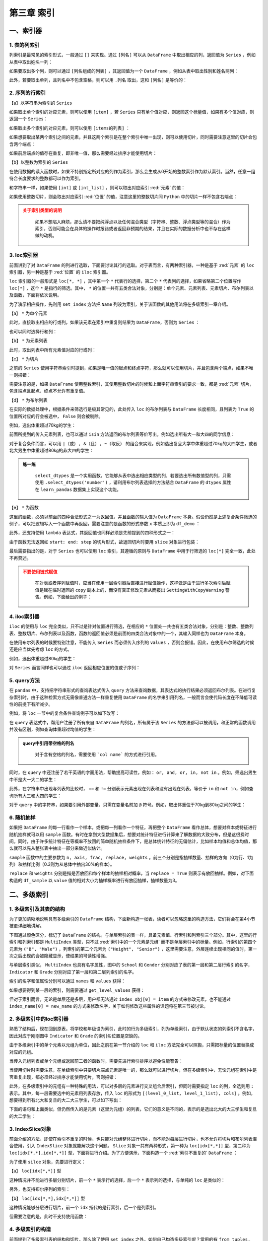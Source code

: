 ****************************
第三章 索引
****************************

.. ipython:: python
    
    import numpy as np
    import pandas as pd

一、索引器
==============

1. 表的列索引
--------------

列索引是最常见的索引形式，一般通过 ``[]`` 来实现。通过 ``[列名]`` 可以从 ``DataFrame`` 中取出相应的列，返回值为 ``Series`` ，例如从表中取出姓名一列：

.. ipython:: python
    
    df = pd.read_csv('data/learn_pandas.csv',
                     usecols = ['School', 'Grade', 'Name', 'Gender',
                                'Weight', 'Transfer'])
    df['Name'].head()

如果要取出多个列，则可以通过 ``[列名组成的列表]`` ，其返回值为一个 ``DataFrame`` ，例如从表中取出性别和姓名两列：

.. ipython:: python
    
    df[['Gender', 'Name']].head()

此外，若要取出单列，且列名中不包含空格，则可以用 ``.列名`` 取出，这和 ``[列名]`` 是等价的：

.. ipython:: python
    
    df.Name.head()

2. 序列的行索引
-------------------

【a】以字符串为索引的 ``Series`` 

如果取出单个索引的对应元素，则可以使用 ``[item]`` ，若 ``Series`` 只有单个值对应，则返回这个标量值，如果有多个值对应，则返回一个 ``Series``：

.. ipython:: python
    
    s = pd.Series([1, 2, 3, 4, 5, 6],
                   index=['a', 'b', 'a', 'a', 'a', 'c'])
    s['a']
    s['b']

如果取出多个索引的对应元素，则可以使用 ``[items的列表]`` ：

.. ipython:: python
    
    s[['c', 'b']]

如果想要取出某两个索引之间的元素，并且这两个索引是在整个索引中唯一出现，则可以使用切片，同时需要注意这里的切片会包含两个端点：

.. ipython:: python
    
    s['c': 'b': -2]

如果前后端点的值存在重复，即非唯一值，那么需要经过排序才能使用切片：

.. ipython:: python

    try:
        s['a': 'b']
    except Exception as e:
        Err_Msg = e
    Err_Msg
    s.sort_index()['a': 'b']

【b】以整数为索引的 ``Series``

在使用数据的读入函数时，如果不特别指定所对应的列作为索引，那么会生成从0开始的整数索引作为默认索引。当然，任意一组符合长度要求的整数都可以作为索引。

和字符串一样，如果使用 ``[int]`` 或 ``[int_list]`` ，则可以取出对应索引 :red:`元素` 的值：

.. ipython:: python

    s = pd.Series(['a', 'b', 'c', 'd', 'e', 'f'],
                  index=[1, 3, 1, 2, 5, 4])
    s[1]
    s[[2,3]]

如果使用整数切片，则会取出对应索引 :red:`位置` 的值，注意这里的整数切片同 ``Python`` 中的切片一样不包含右端点：

.. ipython:: python

    s[1:-1:2]

.. admonition:: 关于索引类型的说明
   :class: caution

    如果不想陷入麻烦，那么请不要把纯浮点以及任何混合类型（字符串、整数、浮点类型等的混合）作为索引，否则可能会在具体的操作时报错或者返回非预期的结果，并且在实际的数据分析中也不存在这样做的动机。

3. loc索引器
--------------

前面讲到了对 ``DataFrame`` 的列进行选取，下面要讨论其行的选取。对于表而言，有两种索引器，一种是基于 :red:`元素` 的 ``loc`` 索引器，另一种是基于 :red:`位置` 的 ``iloc`` 索引器。

``loc`` 索引器的一般形式是 ``loc[*, *]`` ，其中第一个 ``*`` 代表行的选择，第二个 ``*`` 代表列的选择，如果省略第二个位置写作 ``loc[*]`` ，这个 ``*`` 是指行的筛选。其中， ``*`` 的位置一共有五类合法对象，分别是：单个元素、元素列表、元素切片、布尔列表以及函数，下面将依次说明。

为了演示相应操作，先利用 ``set_index`` 方法把 ``Name`` 列设为索引，关于该函数的其他用法将在多级索引一章介绍。

.. ipython:: python

    df_demo = df.set_index('Name')
    df_demo.head()

【a】 ``*`` 为单个元素

此时，直接取出相应的行或列，如果该元素在索引中重复则结果为 ``DataFrame``，否则为 ``Series`` ：

.. ipython:: python

    df_demo.loc['Qiang Sun'] # 多个人叫此名字
    df_demo.loc['Quan Zhao'] # 名字唯一

也可以同时选择行和列：

.. ipython:: python

    df_demo.loc['Qiang Sun', 'School'] # 返回Series
    df_demo.loc['Quan Zhao', 'School'] # 返回单个元素

【b】 ``*`` 为元素列表

此时，取出列表中所有元素值对应的行或列：

.. ipython:: python

    df_demo.loc[['Qiang Sun','Quan Zhao'], ['School','Gender']]

【c】 ``*`` 为切片

之前的 ``Series`` 使用字符串索引时提到，如果是唯一值的起点和终点字符，那么就可以使用切片，并且包含两个端点，如果不唯一则报错：

.. ipython:: python

    df_demo.loc['Gaojuan You':'Gaoqiang Qian', 'School':'Gender']

需要注意的是，如果 ``DataFrame`` 使用整数索引，其使用整数切片的时候和上面字符串索引的要求一致，都是 :red:`元素` 切片，包含端点且起点、终点不允许有重复值。

.. ipython:: python

    df_loc_slice_demo = df_demo.copy()
    df_loc_slice_demo.index = range(df_demo.shape[0],0,-1)
    df_loc_slice_demo.loc[5:3]
    df_loc_slice_demo.loc[3:5] # 没有返回，说明不是整数位置切片

【d】 ``*`` 为布尔列表

在实际的数据处理中，根据条件来筛选行是极其常见的，此处传入 ``loc`` 的布尔列表与 ``DataFrame`` 长度相同，且列表为 ``True`` 的位置所对应的行会被选中， ``False`` 则会被剔除。

例如，选出体重超过70kg的学生：

.. ipython:: python

    df_demo.loc[df_demo.Weight>70].head()

前面所提到的传入元素列表，也可以通过 ``isin`` 方法返回的布尔列表等价写出，例如选出所有大一和大四的同学信息：

.. ipython:: python

    df_demo.loc[df_demo.Grade.isin(['Freshman', 'Senior'])].head()

对于复合条件而言，可以用 ``|（或）, &（且）, ~（取反）`` 的组合来实现，例如选出复旦大学中体重超过70kg的大四学生，或者北大男生中体重超过80kg的非大四的学生：

.. ipython:: python

    condition_1_1 = df_demo.School == 'Fudan University'
    condition_1_2 = df_demo.Grade == 'Senior'
    condition_1_3 = df_demo.Weight > 70
    condition_1 = condition_1_1 & condition_1_2 & condition_1_3
    condition_2_1 = df_demo.School == 'Peking University'
    condition_2_2 = df_demo.Grade == 'Senior'
    condition_2_3 = df_demo.Weight > 80
    condition_2 = condition_2_1 & (~condition_2_2) & condition_2_3
    df_demo.loc[condition_1 | condition_2]

.. admonition:: 练一练
   :class: hint

    ``select_dtypes`` 是一个实用函数，它能够从表中选出相应类型的列，若要选出所有数值型的列，只需使用 ``.select_dtypes('number')`` ，请利用布尔列表选择的方法结合 ``DataFrame`` 的 ``dtypes`` 属性在 ``learn_pandas`` 数据集上实现这个功能。

【e】 ``*`` 为函数

这里的函数，必须以前面的四种合法形式之一为返回值，并且函数的输入值为 ``DataFrame`` 本身。假设仍然是上述复合条件筛选的例子，可以把逻辑写入一个函数中再返回，需要注意的是函数的形式参数 ``x`` 本质上即为 ``df_demo`` ：

.. ipython:: python

    def condition(x):
        condition_1_1 = x.School == 'Fudan University'
        condition_1_2 = x.Grade == 'Senior'
        condition_1_3 = x.Weight > 70
        condition_1 = condition_1_1 & condition_1_2 & condition_1_3
        condition_2_1 = x.School == 'Peking University'
        condition_2_2 = x.Grade == 'Senior'
        condition_2_3 = x.Weight > 80
        condition_2 = condition_2_1 & (~condition_2_2) & condition_2_3
        result = condition_1 | condition_2
        return result

    df_demo.loc[condition]

此外，还支持使用 ``lambda`` 表达式，其返回值也同样必须是先前提到的四种形式之一：

.. ipython:: python

    df_demo.loc[lambda x:'Quan Zhao', lambda x:'Gender']

由于函数无法返回如 ``start: end: step`` 的切片形式，故返回切片时要用 ``slice`` 对象进行包装：

.. ipython:: python

    df_demo.loc[lambda x: slice('Gaojuan You', 'Gaoqiang Qian')]

最后需要指出的是，对于 ``Series`` 也可以使用 ``loc`` 索引，其遵循的原则与 ``DataFrame`` 中用于行筛选的 ``loc[*]`` 完全一致，此处不再赘述。

.. admonition:: 不要使用链式赋值
   :class: caution

    在对表或者序列赋值时，应当在使用一层索引器后直接进行赋值操作，这样做是由于进行多次索引后赋值是赋在临时返回的 ``copy`` 副本上的，而没有真正修改元素从而报出 ``SettingWithCopyWarning`` 警告。例如，下面给出的例子：

.. ipython:: python

    df_chain = pd.DataFrame([[0,0],[1,0],[-1,0]], columns=list('AB'))
    df_chain
    import warnings
    with warnings.catch_warnings():
        warnings.filterwarnings('error')
        try:
            df_chain[df_chain.A!=0].B = 1 # 使用方括号列索引后，再使用点的列索引
        except Warning as w:
            Warning_Msg = w
    print(Warning_Msg)
    df_chain
    df_chain.loc[df_chain.A!=0,'B'] = 1
    df_chain

4. iloc索引器
--------------

``iloc`` 的使用与 ``loc`` 完全类似，只不过是针对位置进行筛选，在相应的 ``*`` 位置处一共也有五类合法对象，分别是：整数、整数列表、整数切片、布尔列表以及函数，函数的返回值必须是前面的四类合法对象中的一个，其输入同样也为 ``DataFrame`` 本身。

.. ipython:: python

    df_demo.iloc[1, 1] # 第二行第二列
    df_demo.iloc[[0, 1], [0, 1]] # 前两行前两列
    df_demo.iloc[1: 4, 2:4] # 切片不包含结束端点
    df_demo.iloc[lambda x: slice(1, 4)] # 传入切片为返回值的函数

在使用布尔列表的时候要特别注意，不能传入 ``Series`` 而必须传入序列的 ``values`` ，否则会报错。因此，在使用布尔筛选的时候还是应当优先考虑 ``loc`` 的方式。

例如，选出体重超过80kg的学生：

.. ipython:: python

    df_demo.iloc[(df_demo.Weight>80).values].head()

对 ``Series`` 而言同样也可以通过 ``iloc`` 返回相应位置的值或子序列：

.. ipython:: python

    df_demo.School.iloc[1]
    df_demo.School.iloc[1:5:2]

5. query方法
----------------

在 ``pandas`` 中，支持把字符串形式的查询表达式传入 ``query`` 方法来查询数据，其表达式的执行结果必须返回布尔列表。在进行复杂索引时，由于这种检索方式无需像普通方法一样重复使用 ``DataFrame`` 的名字来引用列名，一般而言会使代码长度在不降低可读性的前提下有所减少。

例如，将 ``loc`` 一节中的复合条件查询例子可以如下改写：

.. ipython:: python

    df.query('((School == "Fudan University")&'
             ' (Grade == "Senior")&'
             ' (Weight > 70))|'
             '((School == "Peking University")&'
             ' (Grade != "Senior")&'
             ' (Weight > 80))')

在 ``query`` 表达式中，帮用户注册了所有来自 ``DataFrame`` 的列名，所有属于该 ``Series`` 的方法都可以被调用，和正常的函数调用并没有区别，例如查询体重超过均值的学生：

.. ipython:: python

    df.query('Weight > Weight.mean()').head()

.. admonition:: query中引用带空格的列名
   :class: note

    对于含有空格的列名，需要使用 ```col name``` 的方式进行引用。

同时，在 ``query`` 中还注册了若干英语的字面用法，帮助提高可读性，例如： ``or, and, or, in, not in`` 。例如，筛选出男生中不是大一大二的学生：

.. ipython:: python

    df.query('(Grade not in ["Freshman", "Sophomore"]) and'
             '(Gender == "Male")').head()

此外，在字符串中出现与列表的比较时， ``==`` 和 ``!=`` 分别表示元素出现在列表和没有出现在列表，等价于 ``in`` 和 ``not in``，例如查询所有大三和大四的学生：

.. ipython:: python

    df.query('Grade == ["Junior", "Senior"]').head()

对于 ``query`` 中的字符串，如果要引用外部变量，只需在变量名前加 ``@`` 符号。例如，取出体重位于70kg到80kg之间的学生：

.. ipython:: python

    low, high =70, 80
    df.query('Weight.between(@low, @high)').head()

6. 随机抽样
--------------

如果把 ``DataFrame`` 的每一行看作一个样本，或把每一列看作一个特征，再把整个 ``DataFrame`` 看作总体，想要对样本或特征进行随机抽样就可以用 ``sample`` 函数。有时在拿到大型数据集后，想要对统计特征进行计算来了解数据的大致分布，但是这很费时间。同时，由于许多统计特征在等概率不放回的简单随机抽样条件下，是总体统计特征的无偏估计，比如样本均值和总体均值，那么就可以先从整张表中抽出一部分来做近似估计。

``sample`` 函数中的主要参数为 ``n, axis, frac, replace, weights`` ，前三个分别是指抽样数量、抽样的方向（0为行、1为列）和抽样比例（0.3则为从总体中抽出30%的样本）。

``replace`` 和 ``weights`` 分别是指是否放回和每个样本的抽样相对概率，当 ``replace = True`` 则表示有放回抽样。例如，对下面构造的 ``df_sample`` 以 ``value`` 值的相对大小为抽样概率进行有放回抽样，抽样数量为3。

.. ipython:: python

    df_sample = pd.DataFrame({'id': list('abcde'),
                              'value': [1, 2, 3, 4, 90]})
    df_sample
    df_sample.sample(3, replace = True, weights = df_sample.value)

二、多级索引
==============

1. 多级索引及其表的结构
----------------------------

为了更加清晰地说明具有多级索引的 ``DataFrame`` 结构，下面新构造一张表，读者可以忽略这里的构造方法，它们将会在第4小节被更详细地讲解。

.. ipython:: python

    np.random.seed(0)
    multi_index = pd.MultiIndex.from_product([list('ABCD'),
                  df.Gender.unique()], names=('School', 'Gender'))
    multi_column = pd.MultiIndex.from_product([['Height', 'Weight'],
                   df.Grade.unique()], names=('Indicator', 'Grade'))
    df_multi = pd.DataFrame(np.c_[(np.random.randn(8,4)*5 + 163).tolist(),
                                  (np.random.randn(8,4)*5 + 65).tolist()],
                            index = multi_index,
                            columns = multi_column).round(1)
    df_multi

下图通过颜色区分，标记了 ``DataFrame`` 的结构。与单层索引的表一样，具备元素值、行索引和列索引三个部分。其中，这里的行索引和列索引都是 ``MultiIndex`` 类型，只不过 :red:`索引中的一个元素是元组` 而不是单层索引中的标量。例如，行索引的第四个元素为 ``("B", "Male")`` ，列索引的第二个元素为 ``("Height", "Senior")`` ，这里需要注意，外层连续出现相同的值时，第一次之后出现的会被隐藏显示，使结果的可读性增强。

.. image:: ../_static/multi_index.png
   :height: 262px
   :width: 700 px
   :scale: 100 %
   :align: center

与单层索引类似， ``MultiIndex`` 也具有名字属性，图中的 ``School`` 和 ``Gender`` 分别对应了表的第一层和第二层行索引的名字， ``Indicator`` 和 ``Grade`` 分别对应了第一层和第二层列索引的名字。

索引的名字和值属性分别可以通过 ``names`` 和 ``values`` 获得：

.. ipython:: python

    df_multi.index.names
    df_multi.columns.names
    df_multi.index.values
    df_multi.columns.values

如果想要得到某一层的索引，则需要通过 ``get_level_values`` 获得：

.. ipython:: python

    df_multi.index.get_level_values(0)

但对于索引而言，无论是单层还是多层，用户都无法通过 ``index_obj[0] = item`` 的方式来修改元素，也不能通过 ``index_name[0] = new_name`` 的方式来修改名字，关于如何修改这些属性的话题将在第三节被讨论。

2. 多级索引中的loc索引器
-----------------------------

熟悉了结构后，现在回到原表，将学校和年级设为索引，此时的行为多级索引，列为单级索引，由于默认状态的列索引不含名字，因此对应于刚刚图中 ``Indicator`` 和 ``Grade`` 的索引名位置是空缺的。

.. ipython:: python

    df_multi = df.set_index(['School', 'Grade'])
    df_multi.head()

由于多级索引中的单个元素以元组为单位，因此之前在第一节介绍的 ``loc`` 和 ``iloc`` 方法完全可以照搬，只需把标量的位置替换成对应的元组。

当传入元组列表或单个元组或返回前二者的函数时，需要先进行索引排序以避免性能警告：

.. ipython:: python

    with warnings.catch_warnings():
        warnings.filterwarnings('error')
        try:
            df_multi.loc[('Fudan University', 'Junior')].head()
        except Warning as w:
            Warning_Msg = w
    Warning_Msg
    df_sorted = df_multi.sort_index()
    df_sorted.loc[('Fudan University', 'Junior')].head()
    df_sorted.loc[[('Fudan University', 'Senior'),
                  ('Shanghai Jiao Tong University', 'Freshman')]].head()
    df_sorted.loc[df_sorted.Weight > 70].head() # 布尔列表也是可用的
    df_sorted.loc[lambda x:('Fudan University','Junior')].head()

当使用切片时需要注意，在单级索引中只要切片端点元素是唯一的，那么就可以进行切片，但在多级索引中，无论元组在索引中是否重复出现，都必须经过排序才能使用切片，否则报错：

.. ipython:: python

    try:
        df_multi.loc[('Fudan University', 'Senior'):].head()
    except Exception as e:
        Err_Msg = e
    Err_Msg
    df_sorted.loc[('Fudan University', 'Senior'):].head()
    df_unique = df.drop_duplicates(subset=['School','Grade']
                                  ).set_index(['School', 'Grade'])
    df_unique.head()

    try:
        df_unique.loc[('Fudan University', 'Senior'):].head()
    except Exception as e:
        Err_Msg = e
    Err_Msg
    df_unique.sort_index().loc[('Fudan University', 'Senior'):].head()

此外，在多级索引中的元组有一种特殊的用法，可以对多层的元素进行交叉组合后索引，但同时需要指定 ``loc`` 的列，全选则用 ``:`` 表示。其中，每一层需要选中的元素用列表存放，传入 ``loc`` 的形式为 ``[(level_0_list, level_1_list), cols]`` 。例如，想要得到所有北大和复旦的大二大三学生，可以如下写出：

.. ipython:: python

    res = df_multi.loc[(['Peking University', 'Fudan University'],
                        ['Sophomore', 'Junior']), :]
    res.head()
    res.shape

下面的语句和上面类似，但仍然传入的是元素（这里为元组）的列表，它们的意义是不同的，表示的是选出北大的大三学生和复旦的大二学生：

.. ipython:: python

    res = df_multi.loc[[('Peking University', 'Junior'),
                        ('Fudan University', 'Sophomore')]]
    res.head()
    res.shape

3. IndexSlice对象
----------------------

前面介绍的方法，即使在索引不重复的时候，也只能对元组整体进行切片，而不能对每层进行切片，也不允许将切片和布尔列表混合使用，引入 ``IndexSlice`` 对象就能解决这个问题。 ``Slice`` 对象一共有两种形式，第一种为 ``loc[idx[*,*]]`` 型，第二种为 ``loc[idx[*,*],idx[*,*]]`` 型，下面将进行介绍。为了方便演示，下面构造一个 :red:`索引不重复的` ``DataFrame`` ：

.. ipython:: python

    np.random.seed(0)
    L1,L2 = ['A','B','C'],['a','b','c']
    mul_index1 = pd.MultiIndex.from_product([L1,L2],names=('Upper', 'Lower'))
    L3,L4 = ['D','E','F'],['d','e','f']
    mul_index2 = pd.MultiIndex.from_product([L3,L4],names=('Big', 'Small'))
    df_ex = pd.DataFrame(np.random.randint(-9,10,(9,9)),
                        index=mul_index1,
                        columns=mul_index2)
    df_ex

为了使用 ``silce`` 对象，先要进行定义：

.. ipython:: python

    idx = pd.IndexSlice

【a】 ``loc[idx[*,*]]`` 型

这种情况并不能进行多层分别切片，前一个 ``*`` 表示行的选择，后一个 ``*`` 表示列的选择，与单纯的 ``loc`` 是类似的：

.. ipython:: python

    df_ex.loc[idx['C':, ('D', 'f'):]]

另外，也支持布尔序列的索引：

.. ipython:: python

    df_ex.loc[idx[:'A', lambda x:x.sum()>0]] # 列和大于0

【b】 ``loc[idx[*,*],idx[*,*]]`` 型

这种情况能够分层进行切片，前一个 ``idx`` 指代的是行索引，后一个是列索引。

.. ipython:: python

    df_ex.loc[idx[:'A', 'b':], idx['E':, 'e':]]

但需要注意的是，此时不支持使用函数：

.. ipython:: python

    try:
        df_ex.loc[idx[:'A', lambda x: 'b'], idx['E':, 'e':]]
    except Exception as e:
        Err_Msg = e
    Err_Msg

4. 多级索引的构造
----------------------

前面提到了多级索引表的结构和切片，那么除了使用 ``set_index`` 之外，如何自己构造多级索引呢？常用的有 ``from_tuples, from_arrays, from_product`` 三种方法，它们都是 ``pd.MultiIndex`` 对象下的函数。

``from_tuples`` 指根据传入由元组组成的列表进行构造：

.. ipython:: python

    my_tuple = [('a','cat'),('a','dog'),('b','cat'),('b','dog')]
    pd.MultiIndex.from_tuples(my_tuple, names=['First','Second'])

``from_arrays`` 指根据传入列表中，对应层的列表进行构造：

.. ipython:: python

    my_array = [list('aabb'), ['cat', 'dog']*2]
    pd.MultiIndex.from_arrays(my_array, names=['First','Second'])

``from_product`` 指根据给定多个列表的笛卡尔积进行构造：

.. ipython:: python

    my_list1 = ['a','b']
    my_list2 = ['cat','dog']
    pd.MultiIndex.from_product([my_list1,
                                my_list2],
                               names=['First','Second'])

三、索引的常用方法
====================

1. 索引层的交换和删除
-------------------------

为了方便理解交换的过程，这里构造一个三级索引的例子：

.. ipython:: python

    np.random.seed(0)
    L1,L2,L3 = ['A','B'],['a','b'],['alpha','beta']
    mul_index1 = pd.MultiIndex.from_product([L1,L2,L3],
                 names=('Upper', 'Lower','Extra'))
    L4,L5,L6 = ['C','D'],['c','d'],['cat','dog']
    mul_index2 = pd.MultiIndex.from_product([L4,L5,L6],
                 names=('Big', 'Small', 'Other'))
    df_ex = pd.DataFrame(np.random.randint(-9,10,(8,8)),
                            index=mul_index1,
                            columns=mul_index2)
    df_ex

索引层的交换由 ``swaplevel`` 和 ``reorder_levels`` 完成，前者只能交换两个层，而后者可以交换任意层，两者都可以指定交换的是轴是哪一个，即行索引或列索引：

.. ipython:: python

    df_ex.swaplevel(0,2,axis=1).head() # 列索引的第一层和第三层交换
    df_ex.reorder_levels([2,0,1],axis=0).head() # 列表数字指代原来索引中的层

.. admonition:: 轴之间的索引交换
   :class: note

    这里只涉及行或列索引内部的交换，不同方向索引之间的交换将在第五章中被讨论。

若想要删除某一层的索引，可以使用 ``droplevel`` 方法：

.. ipython:: python

    df_ex.droplevel(1,axis=1)
    df_ex.droplevel([0,1],axis=0)

2. 索引属性的修改
---------------------

通过 ``rename_axis`` 可以对索引层的名字进行修改，常用的修改方式是传入字典的映射：

.. ipython:: python

    df_ex.rename_axis(index={'Upper':'Changed_row'},
                      columns={'Other':'Changed_Col'}).head()

通过 ``rename`` 可以对索引的值进行修改，如果是多级索引需要指定修改的层号 ``level`` ：

.. ipython:: python

    df_ex.rename(columns={'cat':'not_cat'},
                 level=2).head()

传入参数也可以是函数，其输入值就是索引元素：

.. ipython:: python

    df_ex.rename(index=lambda x:str.upper(x),
                 level=2).head()

.. admonition:: 练一练
   :class: hint

    尝试在 ``rename_axis`` 中使用函数完成与例子中一样的功能，即把 ``Upper`` 和 ``Other`` 分别替换为 ``Changed_row`` 和 ``Changed_col``。

对于整个索引的元素替换，可以利用迭代器实现：

.. ipython:: python

    new_values = iter(list('abcdefgh'))
    df_ex.rename(index=lambda x:next(new_values),
                 level=2)

若想要对某个位置的元素进行修改，在单层索引时容易实现，即先取出索引的 ``values`` 属性，再给对得到的列表进行修改，最后再对 ``index`` 对象重新赋值。但是如果是多级索引的话就有些麻烦，一个解决的方案是先把某一层索引临时转为表的元素，然后再进行修改，最后重新设定为索引，下面一节将介绍这些操作。

另外一个需要介绍的函数是 ``map`` ，它是定义在 ``Index`` 上的方法，与前面 ``rename`` 方法中层的函数式用法是类似的，只不过它传入的不是层的标量值，而是直接传入索引的元组，这为用户进行跨层的修改提供了遍历。例如，可以等价地写出上面的字符串转大写的操作：

.. ipython:: python
 
    df_temp = df_ex.copy()
    new_idx = df_temp.index.map(lambda x: (x[0], 
                                           x[1], 
                                           str.upper(x[2])))
    df_temp.index = new_idx
    df_temp.head()

关于 ``map`` 的另一个使用方法是对多级索引的压缩，这在第四章和第五章的一些操作中是有用的：

.. ipython:: python

    df_temp = df_ex.copy()
    new_idx = df_temp.index.map(lambda x: (x[0]+'-'+ 
                                           x[1]+'-'+ 
                                           x[2]))
    df_temp.index = new_idx
    df_temp.head() # 单层索引

同时，也可以反向地展开：

.. ipython:: python

    new_idx = df_temp.index.map(lambda x:tuple(x.split('-')))
    df_temp.index = new_idx
    df_temp.head() # 三层索引

3. 索引的设置与重置
----------------------

为了说明本节的函数，下面构造一个新表：

.. ipython:: python

    df_new = pd.DataFrame({'A':list('aacd'),
                           'B':list('PQRT'),
                           'C':[1,2,3,4]})
    df_new

索引的设置可以使用 ``set_index`` 完成，这里的主要参数是 ``append`` ，表示是否来保留原来的索引，直接把新设定的添加到原索引的内层：

.. ipython:: python

    df_new.set_index('A')
    df_new.set_index('A', append=True)

可以同时指定多个列作为索引：

.. ipython:: python

    df_new.set_index(['A', 'B'])

如果想要添加索引的列没有出现在其中，那么可以直接在参数中传入相应的 ``Series`` ：

.. ipython:: python

    my_index = pd.Series(list('WXYZ'), name='D')
    df_new = df_new.set_index(['A', my_index])
    df_new

``reset_index`` 是 ``set_index`` 的逆函数，其主要参数是 ``drop`` ，表示是否要把去掉的索引层丢弃，而不是添加到列中：

.. ipython:: python

    df_new.reset_index(['D'])
    df_new.reset_index(['D'], drop=True)

如果重置了所有的索引，那么 ``pandas`` 会直接重新生成一个默认索引：

.. ipython:: python

    df_new.reset_index()

4. 索引的变形
--------------------

在某些场合下，需要对索引做一些扩充或者剔除，更具体地要求是给定一个新的索引，把原表中相应的索引对应元素填充到新索引构成的表中。例如，下面的表中给出了员工信息，需要重新制作一张新的表，要求增加一名员工的同时去掉身高列并增加性别列：

.. ipython:: python

    df_reindex = pd.DataFrame({"Weight":[60,70,80],
                               "Height":[176,180,179]},
                               index=['1001','1003','1002'])
    df_reindex
    df_reindex.reindex(index=['1001','1002','1003','1004'],
                       columns=['Weight','Gender'])

这种需求常出现在时间序列索引的时间点填充以及 ``ID`` 编号的扩充。另外，需要注意的是原来表中的数据和新表中会根据索引自动对齐，例如原先的1002号位置在1003号之后，而新表中相反，那么 ``reindex`` 中会根据元素对齐，与位置无关。

还有一个与 ``reindex`` 功能类似的函数是 ``reindex_like`` ，其功能是仿照传入的表索引来进行被调用表索引的变形。例如，现在已经存在一张表具备了目标索引的条件，那么上述功能可采用下述代码得到：

.. ipython:: python
    
    df_existed = pd.DataFrame(index=['1001','1002','1003','1004'],
                              columns=['Weight','Gender'])
    df_reindex.reindex_like(df_existed)

四、索引运算
==================

1. 集合的运算法则
---------------------

经常会有一种利用集合运算来取出符合条件行的需求，例如有两张表 ``A`` 和 ``B`` ，它们的索引都是员工编号，现在需要筛选出两表索引交集的所有员工信息，此时通过 ``Index`` 上的运算操作就很容易实现。

不过在此之前，不妨先复习一下常见的四种集合运算：

.. math::

    \rm
    S_A.intersection(S_B) &= \rm S_A \cap S_B \Leftrightarrow \rm \{x|x\in S_A\, and\, x\in S_B\}\\
    \rm
    S_A.union(S_B) &= \rm S_A \cup S_B \Leftrightarrow \rm \{x|x\in S_A\, or\, x\in S_B\}\\
    \rm
    S_A.difference(S_B) &= \rm S_A - S_B \Leftrightarrow \rm \{x|x\in S_A\, and\, x\notin S_B\}\\
    \rm
    S_A.symmetric\_difference(S_B) &= \rm S_A\triangle S_B\Leftrightarrow \rm \{x|x\in S_A\cup S_B - S_A\cap S_B\}

2. 一般的索引运算
------------------------

由于集合的元素是互异的，但是索引中可能有相同的元素，先用 ``unique`` 去重后再进行运算。下面构造两张最为简单的示例表进行演示：

.. ipython:: python

    df_set_1 = pd.DataFrame([[0,1],[1,2],[3,4]],
                            index = pd.Index(['a','b','a'],name='id1'))
    df_set_2 = pd.DataFrame([[4,5],[2,6],[7,1]],
                            index = pd.Index(['b','b','c'],name='id2'))
    id1, id2 = df_set_1.index.unique(), df_set_2.index.unique()
    id1.intersection(id2)
    id1.union(id2)
    id1.difference(id2)
    id1.symmetric_difference(id2)

若两张表需要做集合运算的列并没有被设置索引，一种办法是先转成索引，运算后再恢复，另一种方法是利用 ``isin`` 函数，例如在重置索引的第一张表中选出id列交集的所在行：

.. ipython:: python

    df_set_in_col_1 = df_set_1.reset_index()
    df_set_in_col_2 = df_set_2.reset_index()
    df_set_in_col_1
    df_set_in_col_2
    df_set_in_col_1[df_set_in_col_1.id1.isin(df_set_in_col_2.id2)]

五、练习
==================

Ex1：公司员工数据集
--------------------------------

现有一份公司员工数据集：

.. ipython:: python

    df = pd.read_csv('data/company.csv')
    df.head(3)

1. 分别只使用 ``query`` 和 ``loc`` 选出年龄不超过四十岁且工作部门为 ``Dairy`` 或 ``Bakery`` 的男性。
2. 选出员工 ``ID`` 号 为奇数所在行的第1、第3和倒数第2列。
3. 按照以下步骤进行索引操作：

* 把后三列设为索引后交换内外两层
* 恢复中间层索引
* 修改外层索引名为 ``Gender``
* 用下划线合并两层行索引
* 把行索引拆分为原状态
* 修改索引名为原表名称
* 恢复默认索引并将列保持为原表的相对位置

Ex2：巧克力数据集
--------------------------

现有一份关于巧克力评价的数据集：

.. ipython:: python

    df = pd.read_csv('data/chocolate.csv')
    df.head(3)

1. 把列索引名中的 ``\n`` 替换为空格。
2. 巧克力 ``Rating`` 评分为1至5，每0.25分一档，请选出2.75分及以下且可可含量 ``Cocoa Percent`` 高于中位数的样本。
3. 将 ``Review Date`` 和 ``Company Location`` 设为索引后，选出 ``Review Date`` 在2012年之后且 ``Company Location`` 不属于 ``France, Canada, Amsterdam, Belgium`` 的样本。